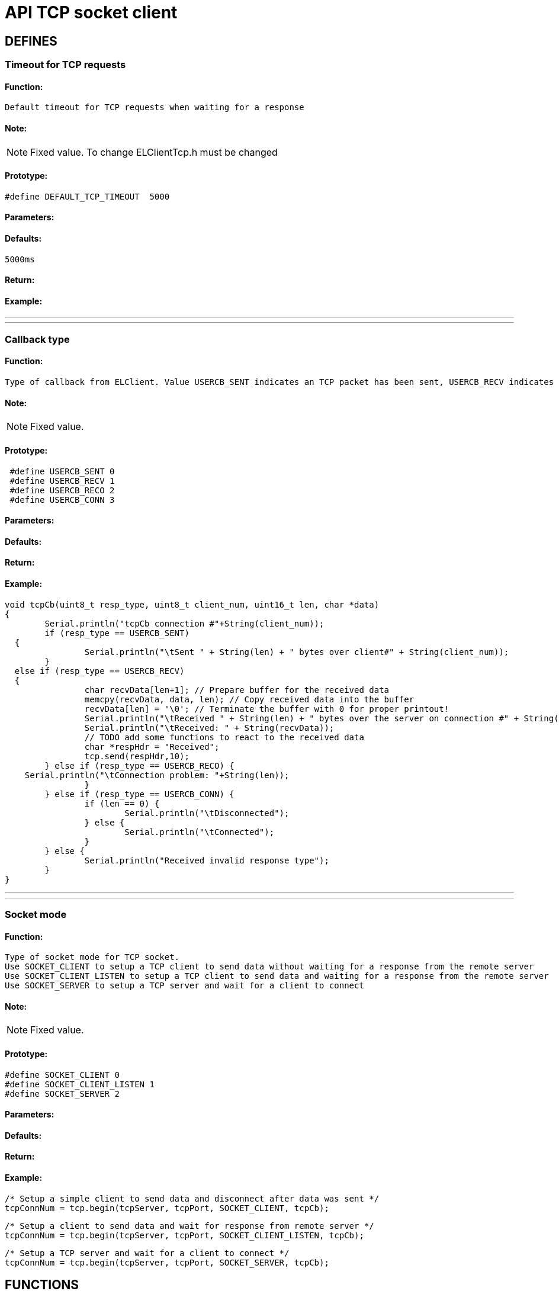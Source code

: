= API TCP socket client

== DEFINES
=== Timeout for TCP requests
==== Function:
 Default timeout for TCP requests when waiting for a response

==== Note:
[NOTE]
Fixed value. To change ELClientTcp.h must be changed

==== Prototype:
[source, c]
#define DEFAULT_TCP_TIMEOUT  5000

==== Parameters:
==== Defaults:
 5000ms

==== Return:
==== Example:

___
___
=== Callback type
==== Function:
 Type of callback from ELClient. Value USERCB_SENT indicates an TCP packet has been sent, USERCB_RECV indicates an TCP packet has been received, USERCB_RECO indicates a connection problem, USERCB_CONN indicates the connection or disconnection of a client

==== Note:
[NOTE]
Fixed value.

==== Prototype:
[source, c]
 #define USERCB_SENT 0
 #define USERCB_RECV 1
 #define USERCB_RECO 2
 #define USERCB_CONN 3

==== Parameters:
==== Defaults:
==== Return:
==== Example:
[source, c++]
void tcpCb(uint8_t resp_type, uint8_t client_num, uint16_t len, char *data)
{
	Serial.println("tcpCb connection #"+String(client_num));
	if (resp_type == USERCB_SENT)
  {
		Serial.println("\tSent " + String(len) + " bytes over client#" + String(client_num));
	}
  else if (resp_type == USERCB_RECV)
  {
		char recvData[len+1]; // Prepare buffer for the received data
		memcpy(recvData, data, len); // Copy received data into the buffer
		recvData[len] = '\0'; // Terminate the buffer with 0 for proper printout!
		Serial.println("\tReceived " + String(len) + " bytes over the server on connection #" + String(client_num));
		Serial.println("\tReceived: " + String(recvData));
		// TODO add some functions to react to the received data
		char *respHdr = "Received";
		tcp.send(respHdr,10);
	} else if (resp_type == USERCB_RECO) {
    Serial.println("\tConnection problem: "+String(len));
		}
	} else if (resp_type == USERCB_CONN) {
		if (len == 0) {
			Serial.println("\tDisconnected");
		} else {
			Serial.println("\tConnected");
		}
	} else {
		Serial.println("Received invalid response type");
	}
}

___
___
=== Socket mode
==== Function:
 Type of socket mode for TCP socket.
 Use SOCKET_CLIENT to setup a TCP client to send data without waiting for a response from the remote server
 Use SOCKET_CLIENT_LISTEN to setup a TCP client to send data and waiting for a response from the remote server
 Use SOCKET_SERVER to setup a TCP server and wait for a client to connect

==== Note:
[NOTE]
Fixed value.

==== Prototype:
[source, c]
#define SOCKET_CLIENT 0
#define SOCKET_CLIENT_LISTEN 1
#define SOCKET_SERVER 2

==== Parameters:
==== Defaults:
==== Return:
==== Example:
[source, c++]
/* Setup a simple client to send data and disconnect after data was sent */
tcpConnNum = tcp.begin(tcpServer, tcpPort, SOCKET_CLIENT, tcpCb);

[source, c++]
/* Setup a client to send data and wait for response from remote server */
tcpConnNum = tcp.begin(tcpServer, tcpPort, SOCKET_CLIENT_LISTEN, tcpCb);

[source, c++]
/* Setup a TCP server and wait for a client to connect */
tcpConnNum = tcp.begin(tcpServer, tcpPort, SOCKET_SERVER, tcpCb);

== FUNCTIONS
=== class ELClientTcp
==== Function:
The ELClientTcp class sends data over a simple TCP socket to a remote server. Each instance is used to communicate with one server and multiple instances can be created to send to multiple servers.
The ELClientTcp class does not support concurrent requests to the same server because only a single response can be recevied at a time and the responses of the two requests may arrive out of order.

==== Note:

==== Prototype:
[source, c]
ELClientTcp(ELClient *e);

==== Parameters:
 ELClient *e:: Pointer to ELClient. Check ELClient API documentation.

==== Defaults:

==== Return:

==== Example:
[source, c++]
ELClientTcp tcp(&esp);

___
___
=== begin
==== Function:
Initialize communication to a remote server, this communicates with esp-link but does not open a connection to the remote server. Host may be a hostname or an IP address.
Initialize a TCP socket server and wait for connecting clients.

==== Note:
[CAUTION]
Port MUST NOT be 80, 23 or 2323, as these ports are already used by EL-CLIENT on the ESP8266.

[WARNING]
Max 4 connections are supported!

==== Prototype:
[source, c]
int begin(const char* host, uint16_t port, uint8_t sock_mode, void (*userCb)(uint8_t resp_type, uint8_t client_num, uint16_t len, char *data)=0);

==== Parameters:
 const char* host:: Host to be connected. Can be a URL or an IP address in the format of xxx.xxx.xxx.xxx .
 uint16_t port:: Port to be used to send/receive packets. Port MUST NOT be 80, 23 or 2323, as these ports are already used by EL-CLIENT on the ESP8266
 uint8_t sock_mode:: Select mode for this connection, simple client, client or server
 void (*userCb)(uint8_t resp_type, uint8_t client_num, uint16_t len, char *data):: Pointer to callback function that is called if data after data has been sent, received or if an error occured

==== Defaults:
 void (*userCb)(uint8_t resp_type, uint8_t client_num, uint16_t len, char *data):: Defaults to NULL if not set in the Function

==== Return:
 int <result>:: Connection number (used to distinguish between different connection callbacks or negative error code

Error codes:

 -1 Wrong number of arguments (should never happen)
 -2 hostname longer than 128 characters
 -3 out of memory (ESP8266)
 -4 invalid hostname
 -5 invalid port number
 -6 other internal error (ESP8266)

==== Example:
[source, c++]
/* Setup a simple client to send data and disconnect after data was sent */
tcpConnNum = tcp.begin(tcpServer, tcpPort, SOCKET_CLIENT, tcpCb);

[source, c++]
/* Setup a client to send data and wait for response from remote server */
tcpConnNum = tcp.begin(tcpServer, tcpPort, SOCKET_CLIENT_LISTEN, tcpCb);

[source, c++]
/* Setup a TCP server and wait for a client to connect */
tcpConnNum = tcp.begin(tcpServer, tcpPort, SOCKET_SERVER, tcpCb);

___
___
=== send
==== Function:
 Send data to the remote server or reply to a connected client. The data must be null-terminated or the length must be specified.

==== Note:

==== Prototype:
[source, c]
 void send(const char* data);
 void send(const char* data, int len);

==== Parameters:
 const char* data:: Pointer to TCP packet, if parameter len is missing this must be null-terminated
 int len:: Length of TCP packet (no need to null-terminate)

==== Defaults:

==== Return:

==== Example:
[source, c]
Serial.println("Sending text message to TCP server");
tcp.send("Message from your Arduino Uno WiFi over TCP socket");
Serial.println("Sending JSON array to TCP server");
char tcpPacket = "{"device":"spm","s":622.02,"c":-165.86}"
tcp.send(tcpPacket, 39);

___
___
=== getResponse
==== Function:
Retrieve the response from the remote server, returns the number of send or received bytes, 0 if no response (may need to wait longer)

==== Note:
[WARNING]
Received packet is NOT null-terminated

==== Prototype:
[source, c++]
uint16_t getResponse(uint8_t *resp_type, uint8_t *client_num, char* data, uint16_t maxLen);

==== Parameters:
 uint8_t *resp_type:: Pointer to response type. Is USERCB_SENT if packet was sent or USERCB_RECV if a packet was received.
 uint8_t *client_num:: Pointer to connection number. Can be used to distinguish between different TCP clients.
 char* data:: Pointer to buffer for received packet
 uint16_t maxLen:: Size of buffer for received packet. If the received packet is larger than the buffer, the received packet will be truncated.

==== Defaults:

==== Return:
 uint16_t <len>:: Size of received packet or number of sent bytes or 0 if no response

==== Example:
[source, c++]
#define BUFLEN 266
void loop() {
  // process any callbacks coming from esp_link
  esp.Process();
  // Check if we received a packet or if the last send request has finished
  char response[BUFLEN];
  memset(response, 0, BUFLEN);
  uint8_t resp_type;
  uint8_t client_num;
  uint16_t len = tcp.getResponse(&resp_type, &client_num, response, BUFLEN);
  if (len != 0)
  {
   if (resp_type == USERCB_SENT)
   {
    Serial.println("Sent "+String(len)+" bytes");
   }
   else
   {
    Serial.print("Received packet: ");
    for (int i=0; i<len; i++)
    {
      Serial.print(response[i]);
    }
    Serial.println("");
   }
  }
}

___
___
=== waitResponse
==== Function:
Wait for the response from the remote server, returns the number of send or received bytes, 0 if no response (may need to wait longer)

==== Note:
[CAUTION]
**Blocks the Arduino code for 5 seconds! not recommended to use.**

[TIP]
Use callback function instead!

[WARNING]
Received packet is NOT null-terminated

==== Prototype:
 uint16_t waitResponse(uint8_t *resp_type, uint8_t *client_num, char* data, uint16_t maxLen, uint32_t timeout=DEFAULT_TCP_TIMEOUT);

==== Parameters:
 uint8_t *resp_type:: Pointer to response type. Is USERCB_SENT if packet was sent or USERCB_RECV if a packet was received.
 uint8_t *client_num:: Pointer to connection number. Can be used to distinguish between different TCP clients.
 char* data:: Pointer to buffer for received packet
 uint16_t maxLen:: Size of buffer for received packet. If the received packet is larger than the buffer, the received packet will be truncated.

==== Defaults:
uint32_t timeout:: Is the default timeout of 5 seconds if not set

==== Return:
 uint16_t <len>:: Size of received packet or number of sent bytes or 0 if no response

==== Example:
[source, c++]
#define BUFLEN 266
bool haveRemoteResponse = true;
void loop() {
  // process any callbacks coming from esp_link
  esp.Process();
  if (haveRemoteResponse) { // If last packet was sent, send a new one
   Serial.println("Sending JSON array to TCP server");
   char tcpPacket = "{"device":"spm","s":622.02,"c":-165.86}"
   tcp.send(tcpPacket, 39);
   haveRemoteResponse = false;
  }
  // Check if we received a packet or if the last send request has finished
  char response[BUFLEN];
  memset(response, 0, BUFLEN);
  uint8_t resp_type;
  uint8_t client_num;
  uint16_t len = tcp.waitResponse(&resp_type, &client_num, response, BUFLEN);
  if (len != 0)
  {
   if (resp_type == USERCB_SENT)
   {
    Serial.println("Sent "+String(len)+" bytes");
   }
   else
   {
    Serial.print("Received packet: ");
    for (int i=0; i<len; i++)
    {
      Serial.print(response[i]);
    }
    Serial.println("");
    haveRemoteResponse = true;
   }
  }
}

___
___
=== userCb
==== Function:
This function is called by ELClient library when a packet was sent, a packet was received or an error occured

==== Note:
[TIP]
The function is user specific and therefor included in the program code, not in the library

[TIP]
This function does not block the Arduino code execution


==== Prototype:
[source, c++]
void tcpCb(uint8_t resp_type, uint8_t client_num, uint16_t len, char *data);

==== Parameters:
 uint8_t resp_type:: Response type. Is USERCB_SENT if packet was sent or USERCB_RECV if a packet was received.
 uint8_t client_num:: Connection number. Can be used to distinguish between different TCP clients.
 uint16_t len:: Size of received packet.
 char* data:: Buffer with the received packet

==== Defaults:

==== Return:

==== Example:
[source, c++]
/**
 * Simple example to demo the El-Client TCP server
 * This example starts a TCP socket server and waits
 * for clients to connect
 */
#include <ELClient.h>
#include <ELClientTcp.h>
// IP address for this demo is a local IP.
// Replace it with the IP address where you have a TCP socket server running
char * const tcpServer PROGMEM = "192.168.0.103";
// Port for this demo is the port used by the TCP socket server.
// Replace it with the port that your TCP socket server is listening to
uint16_t const tcpPort PROGMEM = 7002;
// Initialize a connection to esp-link using the normal hardware serial port both for
// SLIP and for debug messages.
//ELClient esp(&Serial, &Serial);
// Initialize a TCP socket client on the connection to esp-link
ELClientTcp tcp(&esp);
// Connection number for tcp
int tcpConnNum;
// Timer value to send out data
uint32_t wait;
// Time to wait between sending out data
uint32_t waitTime;
// Flag for wifi connection
boolean wifiConnected = false;
// Callback for TCP socket, called if data was sent or received
// Receives socket client number, can be reused for all initialized TCP socket connections
void tcpCb(uint8_t resp_type, uint8_t client_num, uint16_t len, char *data)
{
	Serial.println("tcpCb connection #"+String(client_num));
	if (resp_type == USERCB_SENT)
  {
		Serial.println("\tSent " + String(len) + " bytes over client#" + String(client_num));
	}
  else if (resp_type == USERCB_RECV)
  {
		char recvData[len+1]; // Prepare buffer for the received data
		memcpy(recvData, data, len); // Copy received data into the buffer
		recvData[len] = '\0'; // Terminate the buffer with 0 for proper printout!
		Serial.println("\tReceived " + String(len) + " bytes over the server on connection #" + String(client_num));
		Serial.println("\tReceived: " + String(recvData));
		char respData[len+11]; // Prepare buffer for the response data
		char *respHdr = "Received: ";
		memcpy (respData, respHdr, 10);
		memcpy(&respData[10], recvData, len); // Copy received data into the buffer
		respData[len+10] = '\0';
		Serial.println("\tSend response: " + String(respData));
		tcp.send(respData);
	}
  else if (resp_type == USERCB_RECO)
  {
    Serial.println("Connection problem: "+String(len));
	}
  else if (resp_type == USERCB_CONN)
  {
		if (len == 0)
    {
			Serial.println("\tDisconnected");
		}
    else
    {
			Serial.println("\tConnected");
		}
	}
  else
  {
		Serial.println("Received invalid response type");
	}
}
// Callback made from esp-link to notify of wifi status changes
// Here we print something out and set a global flag
void wifiCb(void *response) {
	ELClientResponse *res = (ELClientResponse*)response;
	if (res->argc() == 1) {
		uint8_t status;
		res->popArg(&status, 1);
		if(status == STATION_GOT_IP) {
			Serial.println(F("WIFI CONNECTED"));
			wifiConnected = true;
		} else {
			Serial.print(F("WIFI NOT READY: "));
			Serial.println(status);
			wifiConnected = false;
		}
	}
}
void setup()
{
	Serial.begin(9600);
	Serial.println(F("EL-Client starting!"));
	// Sync-up with esp-link, this is required at the start of any sketch and initializes the
	// callbacks to the wifi status change callback. The callback gets called with the initial
	// status right after Sync() below completes.
	esp.wifiCb.attach(wifiCb); // wifi status change callback, optional (delete if not desired)
	bool ok;
	do
  {
		ok = esp.Sync();			// sync up with esp-link, blocks for up to 2 seconds
		if (!ok) Serial.println(F("EL-Client sync failed!"));
	} while(!ok);
	Serial.println(F("EL-Client synced!"));
	// Wit for WiFi to be connected.
	esp.GetWifiStatus();
	ELClientPacket *packet;
	Serial.print(F("Waiting for WiFi "));
	if ((packet=esp.WaitReturn()) != NULL)
  {
		Serial.print(F("."));
		Serial.println(packet->value);
	}
	Serial.println("");
	// Set up the TCP socket server to wait for a client on port <>,
	// it just sets-up stuff on the esp-link side and waits until a client sends some data
	tcpConnNum = tcp.begin(tcpServer, tcpPort, SOCKET_SERVER, tcpCb); // SOCKET_SERVER ==> accept connections
	if (tcpConnNum < 0)
  {
		Serial.println(F("TCP socket setup failed, try again in 10 seconds after reboot"));
	}
  else 
  {
		Serial.println(String(tcpServer)+":"+String(tcpPort)+" is served over connection number # = "+String(tcpConnNum));
	}
	Serial.println(F("EL-TCP ready"));
}
void loop() {
	// process any callbacks coming from esp_link
	esp.Process();
}

___
___
